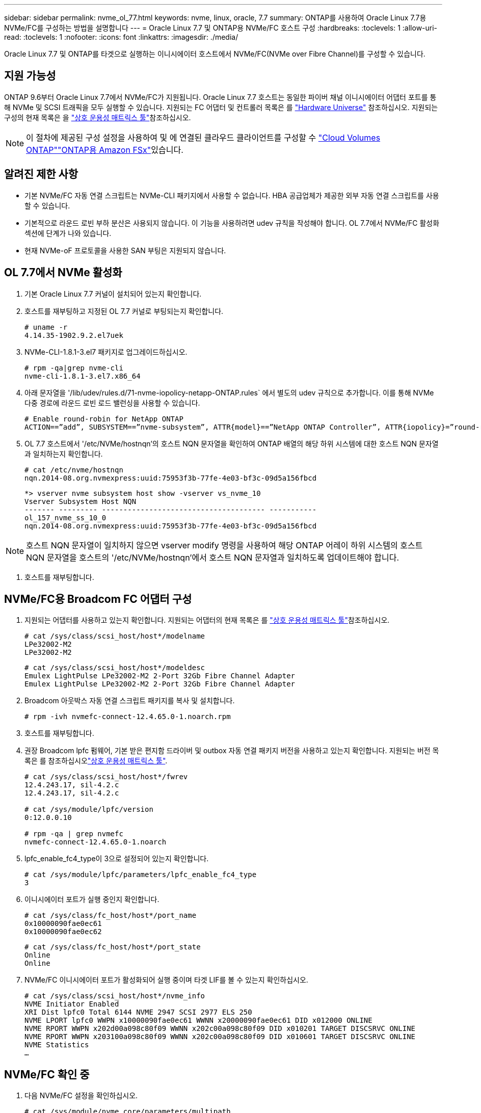 ---
sidebar: sidebar 
permalink: nvme_ol_77.html 
keywords: nvme, linux, oracle, 7.7 
summary: ONTAP를 사용하여 Oracle Linux 7.7용 NVMe/FC를 구성하는 방법을 설명합니다 
---
= Oracle Linux 7.7 및 ONTAP용 NVMe/FC 호스트 구성
:hardbreaks:
:toclevels: 1
:allow-uri-read: 
:toclevels: 1
:nofooter: 
:icons: font
:linkattrs: 
:imagesdir: ./media/


[role="lead"]
Oracle Linux 7.7 및 ONTAP를 타겟으로 실행하는 이니시에이터 호스트에서 NVMe/FC(NVMe over Fibre Channel)를 구성할 수 있습니다.



== 지원 가능성

ONTAP 9.6부터 Oracle Linux 7.7에서 NVMe/FC가 지원됩니다. Oracle Linux 7.7 호스트는 동일한 파이버 채널 이니시에이터 어댑터 포트를 통해 NVMe 및 SCSI 트래픽을 모두 실행할 수 있습니다. 지원되는 FC 어댑터 및 컨트롤러 목록은 를 link:https://hwu.netapp.com/Home/Index["Hardware Universe"^] 참조하십시오. 지원되는 구성의 현재 목록은 을 link:https://mysupport.netapp.com/matrix/["상호 운용성 매트릭스 툴"^]참조하십시오.


NOTE: 이 절차에 제공된 구성 설정을 사용하여 및 에 연결된 클라우드 클라이언트를 구성할 수 link:https://docs.netapp.com/us-en/cloud-manager-cloud-volumes-ontap/index.html["Cloud Volumes ONTAP"^]link:https://docs.netapp.com/us-en/cloud-manager-fsx-ontap/index.html["ONTAP용 Amazon FSx"^]있습니다.



== 알려진 제한 사항

* 기본 NVMe/FC 자동 연결 스크립트는 NVMe-CLI 패키지에서 사용할 수 없습니다. HBA 공급업체가 제공한 외부 자동 연결 스크립트를 사용할 수 있습니다.
* 기본적으로 라운드 로빈 부하 분산은 사용되지 않습니다. 이 기능을 사용하려면 udev 규칙을 작성해야 합니다. OL 7.7에서 NVMe/FC 활성화 섹션에 단계가 나와 있습니다.
* 현재 NVMe-oF 프로토콜을 사용한 SAN 부팅은 지원되지 않습니다.




== OL 7.7에서 NVMe 활성화

. 기본 Oracle Linux 7.7 커널이 설치되어 있는지 확인합니다.
. 호스트를 재부팅하고 지정된 OL 7.7 커널로 부팅되는지 확인합니다.
+
[listing]
----
# uname -r
4.14.35-1902.9.2.el7uek
----
. NVMe-CLI-1.8.1-3.el7 패키지로 업그레이드하십시오.
+
[listing]
----
# rpm -qa|grep nvme-cli
nvme-cli-1.8.1-3.el7.x86_64
----
. 아래 문자열을 '/lib/udev/rules.d/71-nvme-iopolicy-netapp-ONTAP.rules` 에서 별도의 udev 규칙으로 추가합니다. 이를 통해 NVMe 다중 경로에 라운드 로빈 로드 밸런싱을 사용할 수 있습니다.
+
[listing]
----
# Enable round-robin for NetApp ONTAP
ACTION==”add”, SUBSYSTEM==”nvme-subsystem”, ATTR{model}==”NetApp ONTAP Controller”, ATTR{iopolicy}=”round-robin
----
. OL 7.7 호스트에서 '/etc/NVMe/hostnqn'의 호스트 NQN 문자열을 확인하여 ONTAP 배열의 해당 하위 시스템에 대한 호스트 NQN 문자열과 일치하는지 확인합니다.
+
[listing]
----
# cat /etc/nvme/hostnqn
nqn.2014-08.org.nvmexpress:uuid:75953f3b-77fe-4e03-bf3c-09d5a156fbcd
----
+
[listing]
----
*> vserver nvme subsystem host show -vserver vs_nvme_10
Vserver Subsystem Host NQN
------- --------- -------------------------------------- -----------
ol_157_nvme_ss_10_0
nqn.2014-08.org.nvmexpress:uuid:75953f3b-77fe-4e03-bf3c-09d5a156fbcd
----



NOTE: 호스트 NQN 문자열이 일치하지 않으면 vserver modify 명령을 사용하여 해당 ONTAP 어레이 하위 시스템의 호스트 NQN 문자열을 호스트의 '/etc/NVMe/hostnqn'에서 호스트 NQN 문자열과 일치하도록 업데이트해야 합니다.

. 호스트를 재부팅합니다.




== NVMe/FC용 Broadcom FC 어댑터 구성

. 지원되는 어댑터를 사용하고 있는지 확인합니다. 지원되는 어댑터의 현재 목록은 를 link:https://mysupport.netapp.com/matrix/["상호 운용성 매트릭스 툴"^]참조하십시오.
+
[listing]
----
# cat /sys/class/scsi_host/host*/modelname
LPe32002-M2
LPe32002-M2
----
+
[listing]
----
# cat /sys/class/scsi_host/host*/modeldesc
Emulex LightPulse LPe32002-M2 2-Port 32Gb Fibre Channel Adapter
Emulex LightPulse LPe32002-M2 2-Port 32Gb Fibre Channel Adapter
----
. Broadcom 아웃박스 자동 연결 스크립트 패키지를 복사 및 설치합니다.
+
[listing]
----
# rpm -ivh nvmefc-connect-12.4.65.0-1.noarch.rpm
----
. 호스트를 재부팅합니다.
. 권장 Broadcom lpfc 펌웨어, 기본 받은 편지함 드라이버 및 outbox 자동 연결 패키지 버전을 사용하고 있는지 확인합니다. 지원되는 버전 목록은 를 참조하십시오link:https://mysupport.netapp.com/matrix/["상호 운용성 매트릭스 툴"^].
+
[listing]
----
# cat /sys/class/scsi_host/host*/fwrev
12.4.243.17, sil-4.2.c
12.4.243.17, sil-4.2.c

# cat /sys/module/lpfc/version
0:12.0.0.10

# rpm -qa | grep nvmefc
nvmefc-connect-12.4.65.0-1.noarch
----
. lpfc_enable_fc4_type이 3으로 설정되어 있는지 확인합니다.
+
[listing]
----
# cat /sys/module/lpfc/parameters/lpfc_enable_fc4_type
3
----
. 이니시에이터 포트가 실행 중인지 확인합니다.
+
[listing]
----
# cat /sys/class/fc_host/host*/port_name
0x10000090fae0ec61
0x10000090fae0ec62
----
+
[listing]
----
# cat /sys/class/fc_host/host*/port_state
Online
Online
----
. NVMe/FC 이니시에이터 포트가 활성화되어 실행 중이며 타겟 LIF를 볼 수 있는지 확인하십시오.
+
[listing]
----
# cat /sys/class/scsi_host/host*/nvme_info
NVME Initiator Enabled
XRI Dist lpfc0 Total 6144 NVME 2947 SCSI 2977 ELS 250
NVME LPORT lpfc0 WWPN x10000090fae0ec61 WWNN x20000090fae0ec61 DID x012000 ONLINE
NVME RPORT WWPN x202d00a098c80f09 WWNN x202c00a098c80f09 DID x010201 TARGET DISCSRVC ONLINE
NVME RPORT WWPN x203100a098c80f09 WWNN x202c00a098c80f09 DID x010601 TARGET DISCSRVC ONLINE
NVME Statistics
…
----




== NVMe/FC 확인 중

. 다음 NVMe/FC 설정을 확인하십시오.
+
[listing]
----
# cat /sys/module/nvme_core/parameters/multipath
Y

# cat /sys/class/nvme-subsystem/nvme-subsys*/model
NetApp ONTAP Controller
NetApp ONTAP Controller

# cat /sys/class/nvme-subsystem/nvme-subsys*/iopolicy
round-robin
round-robin
----
. 네임스페이스가 만들어졌는지 확인합니다.
+
[listing]
----
# nvme list
Node SN Model Namespace Usage Format FW Rev
---------------- -------------------- -----------------------
/dev/nvme0n1 80BADBKnB/JvAAAAAAAC NetApp ONTAP Controller 1 53.69 GB / 53.69 GB 4 KiB + 0 B FFFFFFFF
----
. ANA 경로 상태를 확인한다.
+
[listing]
----
# nvme list-subsys/dev/nvme0n1
Nvme-subsysf0 – NQN=nqn.1992-08.com.netapp:sn.341541339b9511e8a9b500a098c80f09:subsystem.ol_157_nvme_ss_10_0
\
+- nvme0 fc traddr=nn-0x202c00a098c80f09:pn-0x202d00a098c80f09 host_traddr=nn-0x20000090fae0ec61:pn-0x10000090fae0ec61 live optimized
+- nvme1 fc traddr=nn-0x207300a098dfdd91:pn-0x207600a098dfdd91 host_traddr=nn-0x200000109b1c1204:pn-0x100000109b1c1204 live inaccessible
+- nvme2 fc traddr=nn-0x207300a098dfdd91:pn-0x207500a098dfdd91 host_traddr=nn-0x200000109b1c1205:pn-0x100000109b1c1205 live optimized
+- nvme3 fc traddr=nn-0x207300a098dfdd91:pn-0x207700a098dfdd91 host traddr=nn-0x200000109b1c1205:pn-0x100000109b1c1205 live inaccessible
----
. ONTAP 장치용 NetApp 플러그인을 확인합니다.
+
[listing]
----
# nvme netapp ontapdevices -o column
Device   Vserver  Namespace Path             NSID   UUID   Size
-------  -------- -------------------------  ------ ----- -----
/dev/nvme0n1   vs_nvme_10       /vol/rhel_141_vol_10_0/ol_157_ns_10_0    1        55baf453-f629-4a18-9364-b6aee3f50dad   53.69GB

# nvme netapp ontapdevices -o json
{
   "ONTAPdevices" : [
   {
        Device" : "/dev/nvme0n1",
        "Vserver" : "vs_nvme_10",
        "Namespace_Path" : "/vol/rhel_141_vol_10_0/ol_157_ns_10_0",
         "NSID" : 1,
         "UUID" : "55baf453-f629-4a18-9364-b6aee3f50dad",
         "Size" : "53.69GB",
         "LBA_Data_Size" : 4096,
         "Namespace_Size" : 13107200
    }
]
----




== Broadcom NVMe/FC의 1MB I/O 크기 활성화

ONTAP는 컨트롤러 식별 데이터에서 MDTS(MAX Data 전송 크기)를 8로 보고합니다. 이는 최대 I/O 요청 크기가 1MB까지 될 수 있음을 의미합니다. Broadcom NVMe/FC 호스트에 대해 1MB 크기의 I/O 요청을 발행하려면 매개 변수 값을 `lpfc_sg_seg_cnt` 기본값인 64에서 256으로 늘려야 `lpfc` 합니다.


NOTE: 이 단계는 Qlogic NVMe/FC 호스트에는 적용되지 않습니다.

.단계
.  `lpfc_sg_seg_cnt`매개변수를 256으로 설정합니다.
+
[listing]
----
cat /etc/modprobe.d/lpfc.conf
----
+
[listing]
----
options lpfc lpfc_sg_seg_cnt=256
----
.  `dracut -f`명령을 실행하고 호스트를 재부팅합니다.
. 의 값이 256인지 `lpfc_sg_seg_cnt` 확인합니다.
+
[listing]
----
cat /sys/module/lpfc/parameters/lpfc_sg_seg_cnt
----




== lpfc 세부 정보 로깅

NVMe/FC용 lpfc 드라이버를 설정합니다.

.단계
. 를 설정합니다 `lpfc_log_verbose` 다음 값 중 하나에 대한 드라이버 설정을 사용하여 NVMe/FC 이벤트를 기록합니다.
+
[listing]
----
#define LOG_NVME 0x00100000 /* NVME general events. */
#define LOG_NVME_DISC 0x00200000 /* NVME Discovery/Connect events. */
#define LOG_NVME_ABTS 0x00400000 /* NVME ABTS events. */
#define LOG_NVME_IOERR 0x00800000 /* NVME IO Error events. */
----
. 값을 설정한 후 를 실행합니다 `dracut-f` 명령을 실행하여 호스트를 재부팅합니다.
. 설정을 확인합니다.
+
[listing]
----
# cat /etc/modprobe.d/lpfc.conf options lpfc lpfc_log_verbose=0xf00083

# cat /sys/module/lpfc/parameters/lpfc_log_verbose 15728771
----

